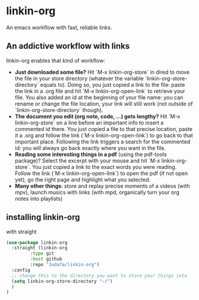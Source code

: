 * linkin-org

An emacs workflow with fast, reliable links.

** An addictive workflow with links
linkin-org enables that kind of workflow:
- *Just downloaded some file?* Hit `M-x linkin-org-store` in dired to move the file in your store directory (whatever the variable `linkin-org-store-directory` equals to).
  Doing so, you just copied a link to the file: paste the link in a .org file and hit `M-x linkin-org-open-link` to retrieve your file.
  You also added an id at the beginning of your file name: you can rename or change the file location, your link will still work (not outside of `linkin-org-store-directory` though).
- *The document you edit (org note, code, ...) gets lengthy?* Hit `M-x linkin-org-store` on a line before an important info to insert a commented id there.
  You just copied a file to that precise location, paste it a .org and follow the link (`M-x linkin-org-open-link`) to go back to that important place.
  Following the link triggers a search for the commented id: you will always go back exactly where you want in the file.
- *Reading some interesting things in a pdf* (using the pdf-tools package)? Select the excerpt with your mouse and hit `M-x linkin-org-store`.
  You just copied a link to the exact words you were reading.
  Follow the link (`M-x linkin-org-open-link`) to open the pdf (if not open yet), go the right page and highlight what you selected.
- *Many other things*: store and replay precise moments of a videos (with mpv), launch musics with links (with mpd, organically turn your org notes into playlists)


** installing linkin-org
with straight
#+begin_src emacs-lisp
(use-package linkin-org
  :straight (linkin-org
	     :type git
	     :host github
	     :repo "Judafa/linkin-org")
  :config
  ;; change this to the directory you want to store your things into
  (setq linkin-org-store-directory "~/")
  )
)
#+end_src


